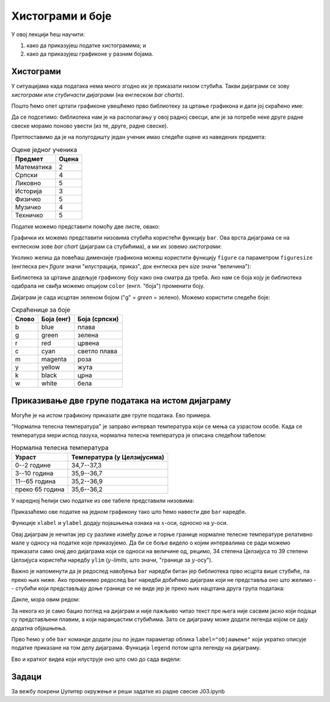 Хистограми и боје
==================

У овој лекцији ћеш научити:

1. како да приказујеш податке хистограмима; и
2. како да приказујеш графиконе у разним бојама.

Хистограми
-----------

У ситуацијама када података нема много згодно их је приказати низом стубића. Такви дијаграми се зову *хистограми* или *стубичасти дијаграми* (на енглеском *bar charts*).

Пошто ћемо опет цртати графиконе увешћемо прво библиотеку за цртање графикона и дати јој скраћено име:

.. ipython::

   In [1]: import matplotlib.pyplot as plt

Да се подсетимо: библиотека нам је на располагању у овој радној свесци, али је за потребе неке друге радне свеске морамо поново увести (из те, друге, радне свеске).

Претпоставимо да је на полугодишту један ученик имао следеће оцене из наведених предмета:

.. csv-table:: Оцене једног ученика
   :header: "Предмет", "Оцена"
   :align: left

   "Математика", "2"
   "Српски", "4"
   "Ликовно", "5"
   "Историја", "3"
   "Физичко", "5"
   "Музичко", "4"
   "Техничко", "5"

Податке можемо представити помоћу две листе, овако:

.. ipython::

   In [1]: predmeti = ["mat", "srp", "lik", "ist", "fiz", "muz", "tio"]
      ...: ocene    = [2,     4,     5,     3,     5,     4,     5    ]

Графички их можемо представити низовима стубића користећи функцију ``bar``.
Ова врста дијаграма се на енглеском зове *bar chart* (дијаграм са стубићима), а ми их зовемо *хистограми*:

.. ipython::
   :okwarning:

   @savefig J03slika1.png
   In [1]: plt.bar(predmeti, ocene)
      ...: plt.title("Ocene na polugodištu")
      ...: plt.show()

.. ipython::
   :suppress:

   In [1]: plt.close()

Уколико желиш да повећаш димензије графикона можеш користити функцију ``figure`` са параметром ``figuresize`` (енглеска реч *figure* значи "илустрација, приказ", док енглеска реч *size* значи "величина"):

.. ipython::
   :okwarning:

   @savefig J03slika2.png
   In [1]: plt.figure(figsize=(10,5))
      ...: plt.bar(predmeti, ocene)
      ...: plt.title("Ocene na polugodištu")
      ...: plt.show()

.. ipython::
   :suppress:

   In [1]: plt.close()

Библиотека за цртање додељује графикону боју како она сматра да треба. Ако нам се боја коју је библиотека одабрала не свиђа можемо опцијом ``color`` (енгл. "боја") променити боју.

.. ipython::
   :okwarning:

   @savefig J03slika3.png
   In [1]: plt.figure(figsize=(10,5))
      ...: plt.bar(predmeti, ocene, color="g")
      ...: plt.title("Ocene na polugodištu")
      ...: plt.show()

.. ipython::
   :suppress:

   In [1]: plt.close()

Дијаграм је сада исцртан зеленом бојом ("g" = *green* = зелено). Можемо користити следеће боје:

.. csv-table:: Скраћенице за боје
   :header: "Слово", "Боја (енг)", "Боја (српски)"
   :align: left

   "b", "blue", "плава"
   "g", "green", "зелена"
   "r", "red", "црвена"
   "c", "cyan", "светло плава"
   "m", "magenta", "роза"
   "y", "yellow", "жута"
   "k", "black", "црна"
   "w", "white", "бела"

Приказивање две групе података на истом дијаграму
--------------------------------------------------

Могуће је на истом графикону приказати две групе података. Ево примера.

"Нормална телесна температура" је заправо интервал температура који се мења са узрастом особе. Када се температура мери испод пазуха, нормална телесна температура је описана следећом табелом:

.. csv-table:: Нормална телесна температура
   :header: "Узраст", "Температура (у Целзијусима)"
   :align: left

   "0--2 године", "34,7--37,3"
   "3--10 година", "35,9--36,7"
   "11--65 година", "35,2--36,9"
   "преко 65 година", "35,6--36,2"

У наредној ћелији смо податке из ове табеле представили низовима:

.. ipython::

   In [1]: starosneGrupe    = ["0-2", "3-10", "11-65", "65+"]
      ...: normalnaT_donja  = [34.7,  35.9,   35.2,    35.6]
      ...: normalnaT_gornja = [37.3,  36.7,   36.9,    36.2]

Приказаћемо ове податке на једном графикону тако што ћемо навести две ``bar`` наредбе.

.. ipython::
   :okwarning:

   @savefig J03slika4.png
   In [1]: plt.bar(starosneGrupe, normalnaT_gornja)
      ...: plt.bar(starosneGrupe, normalnaT_donja)
      ...: plt.title("Normalna telesna temperatura po starosnim grupama")
      ...: plt.xlabel("Starosne grupe (godine)")
      ...: plt.ylabel("Temperatura (C)")
      ...: plt.show()

.. ipython::
   :suppress:

   In [1]: plt.close()

Функције ``xlabel`` и ``ylabel`` додају појашњења ознака на :math:`x`-оси, односно на :math:`y`-оси.

Овај дијаграм је нечитак јер су разлике између доње и горње границе нормалне телесне температуре релативно мале у односу на податке које приказујемо. Да би се боље видело о којим интервалима се ради можемо приказати само онај део дијаграма који се односи на величине од, рецимо, 34 степена Целзијуса то 39 степени Целзијуса користећи наредбу ``ylim`` (:math:`y`-*limits*, што значи, "границе за :math:`y`-осу").

.. ipython::
   :okwarning:

   @savefig J03slika5.png
   In [1]: plt.bar(starosneGrupe, normalnaT_gornja)
      ...: plt.bar(starosneGrupe, normalnaT_donja)
      ...: plt.ylim(34,39)
      ...: plt.title("Normalna telesna temperatura po starosnim grupama")
      ...: plt.xlabel("Starosne grupe (godine)")
      ...: plt.ylabel("Temperatura (C)")
      ...: plt.show()

.. ipython::
   :suppress:

   In [1]: plt.close()

Важно је напоменути да је редослед навођења ``bar`` наредби битан јер библиотека прво исцрта више стубиће, па преко њих ниже. Ако променимо редослед ``bar`` наредби добићемо дијаграм који не представља оно што желимо -- стубићи који представљају доње границе се не виде јер је преко њих нацртана друга група података:

.. ipython::
   :okwarning:

   @savefig J03slika6.png
   In [1]: plt.bar(starosneGrupe, normalnaT_donja)
      ...: plt.bar(starosneGrupe, normalnaT_gornja)
      ...: plt.ylim(34,39)
      ...: plt.title("Normalna telesna temperatura po starosnim grupama")
      ...: plt.xlabel("Starosne grupe (godine)")
      ...: plt.ylabel("Temperatura (C)")
      ...: plt.show()

.. ipython::
   :suppress:

   In [1]: plt.close()

Дакле, мора овим редом:

.. ipython::
   :okwarning:

   @savefig J03slika7.png
   In [1]: plt.bar(starosneGrupe, normalnaT_gornja)
      ...: plt.bar(starosneGrupe, normalnaT_donja)
      ...: plt.ylim(34,39)
      ...: plt.title("Normalna telesna temperatura po starosnim grupama")
      ...: plt.xlabel("Starosne grupe (godine)")
      ...: plt.ylabel("Temperatura (C)")
      ...: plt.show()

.. ipython::
   :suppress:

   In [1]: plt.close()

За некога ко је само бацио поглед на дијаграм и није пажљиво читао текст пре њега није сасвим јасно који подаци су представљени плавим, а који наранџастим стубићима. Зато се дијаграму може додати легенда којом се дају додатна објашњења.

Прво ћемо у обе ``bar`` команде додати још по један параметар облика ``label="објашњење"`` који укратко описује податке приказане на том делу дијаграма. Функција ``legend`` потом црта легенду на дијаграму.

.. ipython::
   :okwarning:

   @savefig J03slika8.png
   In [1]: plt.bar(starosneGrupe, normalnaT_gornja, label="gornja granica")
      ...: plt.bar(starosneGrupe, normalnaT_donja, label="donja granica")
      ...: plt.ylim(34,39)
      ...: plt.title("Normalna telesna temperatura po starosnim grupama")
      ...: plt.xlabel("Starosne grupe (godine)")
      ...: plt.ylabel("Temperatura (C)")
      ...: plt.legend()
      ...: plt.show()

.. ipython::
   :suppress:

   In [1]: plt.close()


Ево и кратког видеа који илуструје оно што смо до сада видели:

.. ytpopup:: tfP8fKubIP4
   :width: 735
   :height: 415
   :align: center

Задаци
-------

За вежбу покрени Џупитер окружење и реши задатке из радне свеске J03.ipynb
